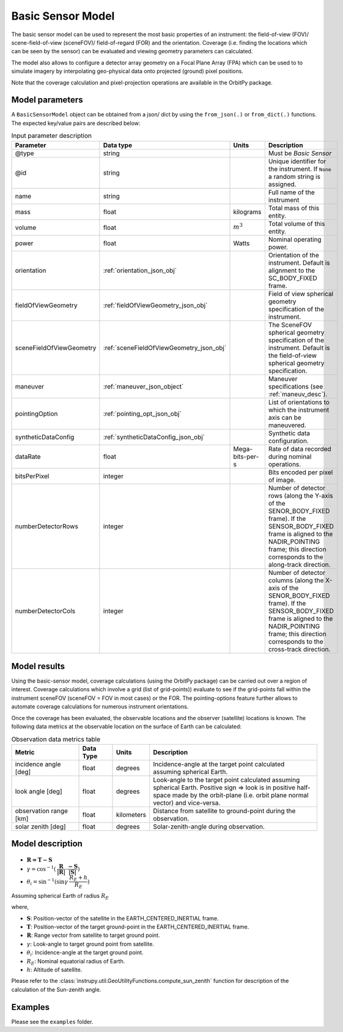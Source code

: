 .. _basic_sensor_model_desc:

Basic Sensor Model
********************

The basic sensor model can be used to represent the most basic properties of an instrument: the field-of-view (FOV)/ scene-field-of-view (sceneFOV)/ field-of-regard (FOR)
and the orientation. Coverage (i.e. finding the locations which can be seen by the sensor) can be evaluated and viewing geometry parameters can calculated. 

The model also allows to configure a detector array geometry on a Focal Plane Array (FPA) which can be used to to simulate imagery by interpolating 
geo-physical data onto projected (ground) pixel positions.

Note that the coverage calculation and pixel-projection operations are available in the OrbitPy package.

.. todo:: Explain the synthetic data feature.

Model parameters
------------------

A ``BasicSensorModel`` object can be obtained from a json/ dict by using the ``from_json(.)`` or ``from_dict(.)`` functions. The expected key/value
pairs are described below:

.. csv-table:: Input parameter description 
    :header: Parameter, Data type, Units, Description
    :widths: 10,10,5,40

    @type, string, ,Must be *Basic Sensor*
    @id, string, , Unique identifier for the instrument. If ``None`` a random string is assigned.
    name, string, ,Full name of the instrument 
    mass, float, kilograms, Total mass of this entity.
    volume, float, :math:`m^3`, Total volume of this entity.
    power, float, Watts, Nominal operating power.
    orientation, :ref:`orientation_json_obj`, ,Orientation of the instrument. Default is alignment to the SC_BODY_FIXED frame.
    fieldOfViewGeometry, :ref:`fieldOfViewGeometry_json_obj`, , Field of view spherical geometry specification of the instrument. 
    sceneFieldOfViewGeometry, :ref:`sceneFieldOfViewGeometry_json_obj`, , The SceneFOV spherical geometry specification of the instrument. Default is the field-of-view spherical geometry specification.
    maneuver, :ref:`maneuver_json_object`, , Maneuver specifications (see :ref:`maneuv_desc`).
    pointingOption, :ref:`pointing_opt_json_obj`, , List of orientations to which the instrument axis can be maneuvered.
    syntheticDataConfig, :ref:`syntheticDataConfig_json_obj`, , Synthetic data configuration.
    dataRate, float, Mega-bits-per-s, Rate of data recorded during nominal operations.
    bitsPerPixel, integer, ,Bits encoded per pixel of image.
    numberDetectorRows, integer, ,Number of detector rows (along the Y-axis of the SENOR_BODY_FIXED frame). If the SENSOR_BODY_FIXED frame is aligned to the NADIR_POINTING frame; this direction corresponds to the along-track direction.
    numberDetectorCols, integer, ,Number of detector columns (along the X-axis of the SENOR_BODY_FIXED frame). If the SENSOR_BODY_FIXED frame is aligned to the NADIR_POINTING frame; this direction corresponds to the cross-track direction.
    
.. figure:: detector_config.png
            :scale: 75 %
            :align: center

Model results
------------------

Using the basic-sensor model, coverage calculations (using the OrbitPy package) can be carried out over a region of interest. Coverage calculations which involve 
a grid (list of grid-points)) evaluate to see if the grid-points fall within the instrument sceneFOV (sceneFOV = FOV in most cases) or the FOR. The pointing-options feature further 
allows to automate coverage calculations for numerous instrument orientations. 

Once the coverage has been evaluated, the observable locations and the observer (satellite) locations is known. The following data metrics at the observable location 
on the surface of Earth can be calculated:

.. csv-table:: Observation data metrics table
    :widths: 8,4,4,20
    :header: Metric,Data Type,Units,Description 
     
    incidence angle [deg], float,  degrees, Incidence-angle at the target point calculated assuming spherical Earth.
    look angle [deg], float,  degrees, Look-angle to the target point calculated assuming spherical Earth. Positive sign => look is in positive half-space made by the orbit-plane (i.e. orbit plane normal vector) and vice-versa.
    observation range [km], float, kilometers, Distance from satellite to ground-point during the observation. 
    solar zenith [deg], float, degrees, Solar-zenith-angle during observation.

.. todo:: Include AT, CT footprint size calculations.

Model description
------------------

.. figure:: target_geom_3D.png
    :scale: 75 %
    :align: center
            
.. figure:: target_geom_2D.png
    :scale: 75 %
    :align: center

*   :math:`\mathbf{R = T - S}`
*   :math:`\gamma = \cos^{-1}(\mathbf{\dfrac{R}{|R|}} \cdot \mathbf{\dfrac{-S}{|S|}})`
*   :math:`\theta_i = \sin^{-1}(\sin\gamma  \hspace{1mm}  \dfrac{R_E + h}{R_E})`

Assuming spherical Earth of radius :math:`R_E`

where,

* :math:`\mathbf{S}`: Position-vector of the satellite in the EARTH_CENTERED_INERTIAL frame.
* :math:`\mathbf{T}`: Position-vector of the target ground-point in the EARTH_CENTERED_INERTIAL frame.
* :math:`\mathbf{R}`: Range vector from satellite to target ground point.
* :math:`\gamma`:  Look-angle to target ground point from satellite.
* :math:`\theta_i`: Incidence-angle at the target ground point.
* :math:`R_E`: Nominal equatorial radius of Earth.
* :math:`h`: Altitude of satellite.

Please refer to the :class:`instrupy.util.GeoUtilityFunctions.compute_sun_zenith` function for description of the calculation of the Sun-zenith angle.

Examples
---------
Please see the ``examples`` folder.